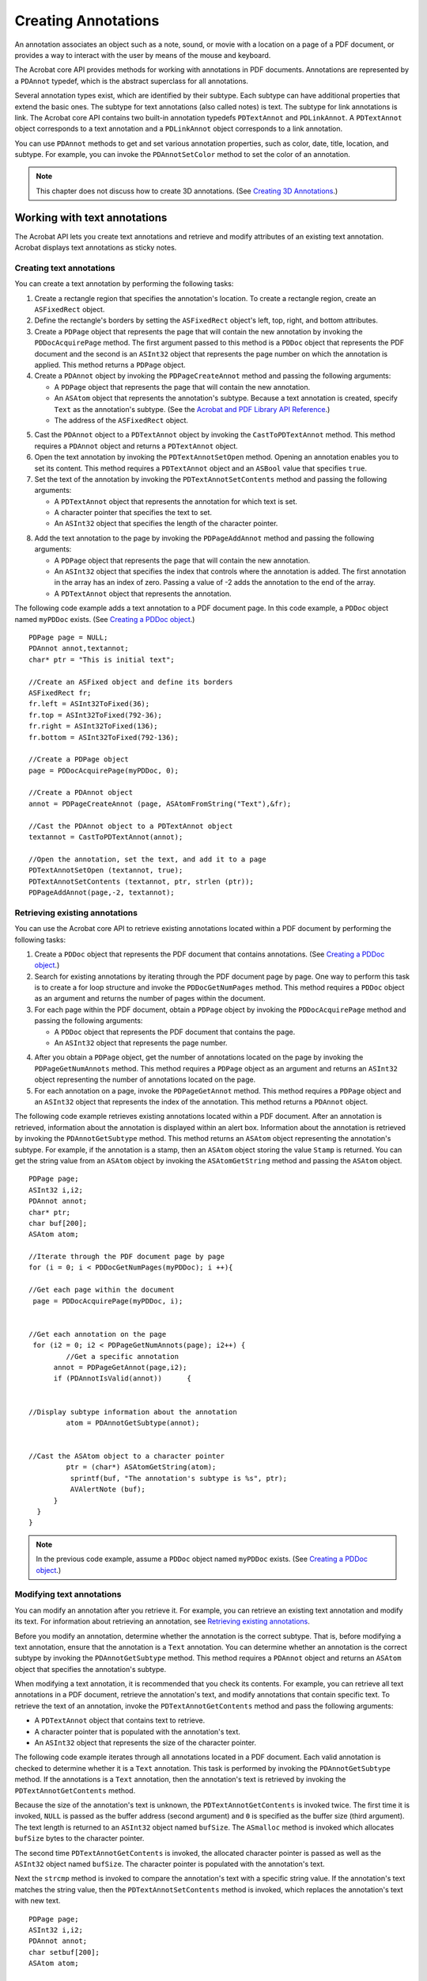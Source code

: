 ******************************************************
Creating Annotations
******************************************************

An annotation associates an object such as a note, sound, or movie with a location on a page of a PDF document, or provides a way to interact with the user by means of the mouse and keyboard.

The Acrobat core API provides methods for working with annotations in PDF documents. Annotations are represented by a ``PDAnnot`` typedef, which is the abstract superclass for all annotations.

Several annotation types exist, which are identified by their subtype. Each subtype can have additional properties that extend the basic ones. The subtype for text annotations (also called notes) is text. The subtype for link annotations is link. The Acrobat core API contains two built-in annotation typedefs ``PDTextAnnot`` and ``PDLinkAnnot``. A ``PDTextAnnot`` object corresponds to a text annotation and a ``PDLinkAnnot`` object corresponds to a link annotation.

You can use ``PDAnnot`` methods to get and set various annotation properties, such as color, date, title, location, and subtype. For example, you can invoke the ``PDAnnotSetColor`` method to set the color of an annotation.

.. note::

   This chapter does not discuss how to create 3D annotations. (See `Creating 3D Annotations <Plugins_3D_samples.html#50618421_43763>`__.)

Working with text annotations
=============================

The Acrobat API lets you create text annotations and retrieve and modify attributes of an existing text annotation. Acrobat displays text annotations as sticky notes.

Creating text annotations
-------------------------

You can create a text annotation by performing the following tasks:

#. Create a rectangle region that specifies the annotation's location. To create a rectangle region, create an ``ASFixedRect`` object.
#. Define the rectangle's borders by setting the ``ASFixedRect`` object's left, top, right, and bottom attributes.
#. Create a ``PDPage`` object that represents the page that will contain the new annotation by invoking the ``PDDocAcquirePage`` method. The first argument passed to this method is a ``PDDoc`` object that represents the PDF document and the second is an ``ASInt32`` object that represents the page number on which the annotation is applied. This method returns a ``PDPage`` object.
#. Create a ``PDAnnot`` object by invoking the ``PDPageCreateAnnot`` method and passing the following arguments:

   -  A ``PDPage`` object that represents the page that will contain the new annotation.
   -  An ``ASAtom`` object that represents the annotation's subtype. Because a text annotation is created, specify ``Text`` as the annotation's subtype. (See the `Acrobat and PDF Library API Reference <https://www.adobe.com/go/apireference>`__.)
   -  The address of the ``ASFixedRect`` object.

5. Cast the ``PDAnnot`` object to a ``PDTextAnnot`` object by invoking the ``CastToPDTextAnnot`` method. This method requires a ``PDAnnot`` object and returns a ``PDTextAnnot`` object.
#. Open the text annotation by invoking the ``PDTextAnnotSetOpen`` method. Opening an annotation enables you to set its content. This method requires a ``PDTextAnnot`` object and an ``ASBool`` value that specifies ``true``.
#. Set the text of the annotation by invoking the ``PDTextAnnotSetContents`` method and passing the following arguments:

   -  A ``PDTextAnnot`` object that represents the annotation for which text is set.
   -  A character pointer that specifies the text to set.
   -  An ``ASInt32`` object that specifies the length of the character pointer.

8. Add the text annotation to the page by invoking the ``PDPageAddAnnot`` method and passing the following arguments:

   -  A ``PDPage`` object that represents the page that will contain the new annotation.
   -  An ``ASInt32`` object that specifies the index that controls where the annotation is added. The first annotation in the array has an index of zero. Passing a value of -2 adds the annotation to the end of the array.
   -  A ``PDTextAnnot`` object that represents the annotation.

The following code example adds a text annotation to a PDF document page. In this code example, a ``PDDoc`` object named ``myPDDoc`` exists. (See `Creating a PDDoc object <Plugins_Documents.html#50618416_97094>`__.)


::

   PDPage page = NULL;
   PDAnnot annot,textannot;
   char* ptr = "This is initial text";

   //Create an ASFixed object and define its borders
   ASFixedRect fr;
   fr.left = ASInt32ToFixed(36);
   fr.top = ASInt32ToFixed(792-36);
   fr.right = ASInt32ToFixed(136);
   fr.bottom = ASInt32ToFixed(792-136);

   //Create a PDPage object
   page = PDDocAcquirePage(myPDDoc, 0);

   //Create a PDAnnot object
   annot = PDPageCreateAnnot (page, ASAtomFromString("Text"),&fr);

   //Cast the PDAnnot object to a PDTextAnnot object
   textannot = CastToPDTextAnnot(annot);  

   //Open the annotation, set the text, and add it to a page
   PDTextAnnotSetOpen (textannot, true);
   PDTextAnnotSetContents (textannot, ptr, strlen (ptr));
   PDPageAddAnnot(page,-2, textannot);

Retrieving existing annotations
-------------------------------

You can use the Acrobat core API to retrieve existing annotations located within a PDF document by performing the following tasks:

#. Create a ``PDDoc`` object that represents the PDF document that contains annotations. (See `Creating a PDDoc object <Plugins_Documents.html#50618416_97094>`__.)
#. Search for existing annotations by iterating through the PDF document page by page. One way to perform this task is to create a for loop structure and invoke the ``PDDocGetNumPages`` method. This method requires a ``PDDoc`` object as an argument and returns the number of pages within the document.
#. For each page within the PDF document, obtain a ``PDPage`` object by invoking the ``PDDocAcquirePage`` method and passing the following arguments:

   -  A ``PDDoc`` object that represents the PDF document that contains the page.
   -  An ``ASInt32`` object that represents the page number.

4. After you obtain a ``PDPage`` object, get the number of annotations located on the page by invoking the ``PDPageGetNumAnnots`` method. This method requires a ``PDPage`` object as an argument and returns an ``ASInt32`` object representing the number of annotations located on the page.
#. For each annotation on a page, invoke the ``PDPageGetAnnot`` method. This method requires a ``PDPage`` object and an ``ASInt32`` object that represents the index of the annotation. This method returns a ``PDAnnot`` object.

The following code example retrieves existing annotations located within a PDF document. After an annotation is retrieved, information about the annotation is displayed within an alert box. Information about the annotation is retrieved by invoking the ``PDAnnotGetSubtype`` method. This method returns an ``ASAtom`` object representing the annotation's subtype. For example, if the annotation is a stamp, then an ``ASAtom`` object storing the value ``Stamp`` is returned. You can get the string value from an ``ASAtom`` object by invoking the ``ASAtomGetString`` method and passing the ``ASAtom`` object.


::

   PDPage page;
   ASInt32 i,i2;
   PDAnnot annot;
   char* ptr;
   char buf[200];
   ASAtom atom; 

   //Iterate through the PDF document page by page
   for (i = 0; i < PDDocGetNumPages(myPDDoc); i ++){

   //Get each page within the document
    page = PDDocAcquirePage(myPDDoc, i);
         

   //Get each annotation on the page
    for (i2 = 0; i2 < PDPageGetNumAnnots(page); i2++) {
            //Get a specific annotation
         annot = PDPageGetAnnot(page,i2);
         if (PDAnnotIsValid(annot))      {
   

   //Display subtype information about the annotation
            atom = PDAnnotGetSubtype(annot);
             

   //Cast the ASAtom object to a character pointer
            ptr = (char*) ASAtomGetString(atom);
             sprintf(buf, "The annotation's subtype is %s", ptr);
             AVAlertNote (buf);
         }   
     }
   }

.. note::

   In the previous code example, assume a ``PDDoc`` object named ``myPDDoc`` exists. (See `Creating a PDDoc object <Plugins_Documents.html#50618416_97094>`__.)

Modifying text annotations
--------------------------

You can modify an annotation after you retrieve it. For example, you can retrieve an existing text annotation and modify its text. For information about retrieving an annotation, see `Retrieving existing annotations <Plugins_Annotations.html#50618420_93262>`__.

Before you modify an annotation, determine whether the annotation is the correct subtype. That is, before modifying a text annotation, ensure that the annotation is a ``Text`` annotation. You can determine whether an annotation is the correct subtype by invoking the ``PDAnnotGetSubtype`` method. This method requires a ``PDAnnot`` object and returns an ``ASAtom`` object that specifies the annotation's subtype.

When modifying a text annotation, it is recommended that you check its contents. For example, you can retrieve all text annotations in a PDF document, retrieve the annotation's text, and modify annotations that contain specific text. To retrieve the text of an annotation, invoke the ``PDTextAnnotGetContents`` method and pass the following arguments:

-  A ``PDTextAnnot`` object that contains text to retrieve.
-  A character pointer that is populated with the annotation's text.
-  An ``ASInt32`` object that represents the size of the character pointer.

The following code example iterates through all annotations located in a PDF document. Each valid annotation is checked to determine whether it is a ``Text`` annotation. This task is performed by invoking the ``PDAnnotGetSubtype`` method. If the annotations is a ``Text`` annotation, then the annotation's text is retrieved by invoking the ``PDTextAnnotGetContents`` method.

Because the size of the annotation's text is unknown, the ``PDTextAnnotGetContents`` is invoked twice. The first time it is invoked, ``NULL`` is passed as the buffer address (second argument) and ``0`` is specified as the buffer size (third argument). The text length is returned to an ``ASInt32`` object named ``bufSize``. The ``ASmalloc`` method is invoked which allocates ``bufSize`` bytes to the character pointer.

The second time ``PDTextAnnotGetContents`` is invoked, the allocated character pointer is passed as well as the ``ASInt32`` object named ``bufSize``. The character pointer is populated with the annotation's text.

Next the ``strcmp`` method is invoked to compare the annotation's text with a specific string value. If the annotation's text matches the string value, then the ``PDTextAnnotSetContents`` method is invoked, which replaces the annotation's text with new text.


::

   PDPage page;
   ASInt32 i,i2;
   PDAnnot annot;
   char setbuf[200];
   ASAtom atom;
   

   //Iterate through the PDF document page by page
   for (i = 0; i < PDDocGetNumPages(myPDDoc); i ++){

   //Get each page within the document
    page = PDDocAcquirePage(myPDDoc, i);
         

   //Get each annotation on the page
    for (i2 = 0; i2 < PDPageGetNumAnnots(page); i2++) {

   //Get a specific annotation
        annot = PDPageGetAnnot(page,i2);
         if (PDAnnotIsValid(annot)){

   //Determine if the annotation is a Text annotation
            if (PDAnnotGetSubtype(annot) == ASAtomFromString("Text")) {

   //Create a character pointer to store the annotation's text
                char * annBuf; 
                 ASInt32 bufSize = PDTextAnnotGetContents(annot, NULL, 0) +1;
   

   //Allocate the size of bufSize to the character pointer
                annBuf = (char*)ASmalloc((os_size_t)bufSize);
   

   //Populate annBuf with the annotation's text
                PDTextAnnotGetContents(annot, annBuf, bufSize);
   

   //Compare the contents of annBuf with a string
                if (strcmp(annBuf,"This is initial text") == 0){

   //Modify the annotation's text
                    sprintf (setbuf, "This is the new text for the annotation.");
                     PDTextAnnotSetOpen (annot, true);
                     PDTextAnnotSetContents (annot, setbuf, strlen(setbuf));
                 }
          }
     }
   }

.. note::

   In the previous code example, assume a ``PDDoc`` object named ``myPDDoc`` exists. (See `Creating a PDDoc object <Plugins_Documents.html#50618416_97094>`__.)

Working with redaction annotations
==================================

The Acrobat API lets you create redaction annotations and access and modify the attributes in an existing redaction annotation. It also lets you apply an existing redaction annotation, which permanently removes the redacted material from the PDF document.

A redaction annotation identifies content to be removed from the document. The intent of redaction annotations is to enable the following process:

#. Create redaction annotations that identify the content to be removed from the document. The redaction annotation specifies a rectangle that covers the content to be removed and specifies the appearance of the rectangle and associated information.
#. Apply redaction annotations, which remove the content in the area specified by a set of redaction annotations. In the removed content's place, some marking appears to indicate that the area was redacted. Also, the redaction annotations are removed from the PDF document.

A single content removal operation can remove the content specified by multiple redaction annotations.

Creating a redaction annotation
-------------------------------

To create a redaction annotation that identifies the content to be removed from the document and the appearance of the redaction annotation, perform the following tasks:

#. Create a ``PDRedactParamsRec`` structure and populate it with values that describe characteristics of the redaction annotation, such as the page number on which the redaction is to be applied and the regions on the page being redacted.
#. Apply the redaction annotation to the document, by invoking the ``PDDocCreateRedaction`` method.

The ``PDDocCreateRedaction`` function automatically sets common annotation properties, such as the annotation rectangle (``Rect`` ) and the annotations unique name (``NM`` ). Further changes to the annotation are unnecessary. However, if you want to set values for annotation properties not set by the ``PDDocCreateRedaction`` method, convert the ``PDAnnot`` object returned from that method into a Cos object and set its dictionary values. (See `Working with Cos Objects <Plugins_Cos.html#50618418_86959>`__ and `Creating the attributes dictionary <Plugins_3D_samples.html#50618421_26840>`__.)

Modifying an existing redaction annotation
------------------------------------------

To modify the attributes of an existing redaction annotation, perform the following tasks:

#. Obtain a pointer to the redaction annotation. (See `Retrieving existing annotations <Plugins_Annotations.html#50618420_93262>`__.) Ensure that the pointer references an annotation with the ``Subtype`` value ``Redact``.
#. Get the redaction annotation's properties, by invoking the PDRedactionGetProps function. The first argument is the pointer to the redaction annotation obtained in Step `Obtain a pointer to the redaction annotation. (See Retrieving existing annotations.) Ensure that the pointer references an annotation with the ``Subtype`` value ``Redact``. <Plugins_Annotations.html#50618420_94111>`__ and the second argument is a pointer to the ``PDRedactParamsRec`` structure.
#. Modify the members of the ``PDRedactParamsRec`` structure supplied by the PDRedactionGetProps function. The first argument is the pointer to the redaction annotation obtained in Step `Obtain a pointer to the redaction annotation. (See Retrieving existing annotations.) Ensure that the pointer references an annotation with the ``Subtype`` value ``Redact``. <Plugins_Annotations.html#50618420_94111>`__, and the second argument is a pointer to the ``PDRedactParamsRec`` structure.
#. Set the redaction annotation's properties by invoking the ``PDRedactionSetProps`` function.

Applying redaction annotations (removing redacted content)
----------------------------------------------------------

To apply previously created redaction annotations, perform the following tasks:

#. Create a PDApplyRedactionParamsRec structure that specifies the redaction annotations to apply. The structure also lets you provide callback functions that Acrobat invokes as it applies the redaction annotations.
#. Apply the redaction annotations by invoking the ``PDDocApplyRedactions`` function. This function name is overloaded with two forms. The simpler form specifies a first argument that is the pointer to the document, and the second argument that is the structure created in Step `Create a PDApplyRedactionParamsRec structure that specifies the redaction annotations to apply. The structure also lets you provide callback functions that Acrobat invokes as it applies the redaction annotations. <Plugins_Annotations.html#50618420_30308>`__. The more complex forms let you specify progress callbacks.
